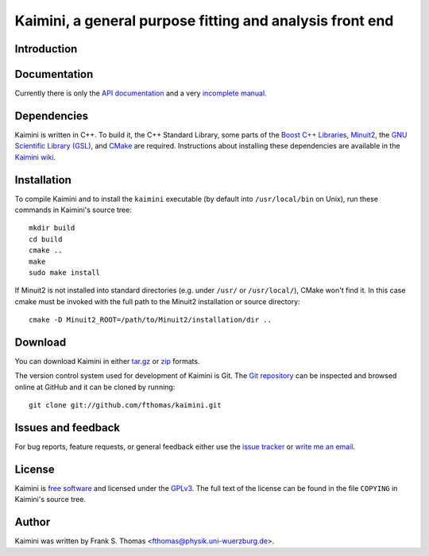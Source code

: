 Kaimini, a general purpose fitting and analysis front end
=========================================================

Introduction
------------

Documentation
-------------

Currently there is only the `API documentation`_ and a very `incomplete
manual`_.

.. _API documentation: http://www.physik.uni-wuerzburg.de/~fthomas/kaimini/doc/
.. _incomplete manual: http://www.physik.uni-wuerzburg.de/~fthomas/kaimini/kaimini.pdf

Dependencies
------------

Kaimini is written in C++. To build it, the C++ Standard Library, some
parts of the `Boost C++ Libraries`_, `Minuit2`_, the `GNU Scientific
Library (GSL)`_, and `CMake`_ are required. Instructions about
installing these dependencies are available in the `Kaimini wiki`_.

.. _Boost C++ Libraries: http://www.boost.org/
.. _Minuit2: http://www.cern.ch/minuit
.. _GNU Scientific Library (GSL): http://www.gnu.org/software/gsl/
.. _CMake: http://www.cmake.org/
.. _Kaimini wiki: http://wiki.github.com/fthomas/kaimini/installing-dependencies

Installation
------------

To compile Kaimini and to install the ``kaimini`` executable (by
default into ``/usr/local/bin`` on Unix), run these commands in
Kaimini's source tree::

  mkdir build
  cd build
  cmake ..
  make
  sudo make install

If Minuit2 is not installed into standard directories (e.g. under
``/usr/`` or ``/usr/local/``), CMake won't find it. In this case cmake
must be invoked with the full path to the Minuit2 installation or source
directory::

  cmake -D Minuit2_ROOT=/path/to/Minuit2/installation/dir ..

Download
--------

You can download Kaimini in either `tar.gz`_ or `zip`_ formats.

.. _tar.gz: http://github.com/fthomas/kaimini/tarball/master
.. _zip:    http://github.com/fthomas/kaimini/zipball/master

The version control system used for development of Kaimini is Git. The
`Git repository`_ can be inspected and browsed online at GitHub and it
can be cloned by running::

  git clone git://github.com/fthomas/kaimini.git

.. _Git repository: http://github.com/fthomas/kaimini

Issues and feedback
-------------------

For bug reports, feature requests, or general feedback either use the
`issue tracker`_ or `write me an email`_.

.. _issue tracker: http://github.com/fthomas/kaimini/issues
.. _write me an email: fthomas@physik.uni-wuerzburg.de

License
-------

Kaimini is `free software`_ and licensed under the `GPLv3`_. The full
text of the license can be found in the file ``COPYING`` in Kaimini's
source tree.

.. _free software: http://www.gnu.org/philosophy/free-sw.html
.. _GPLv3: http://www.gnu.org/licenses/gpl-3.0.html

Author
------

Kaimini was written by
Frank S. Thomas <fthomas@physik.uni-wuerzburg.de>.

